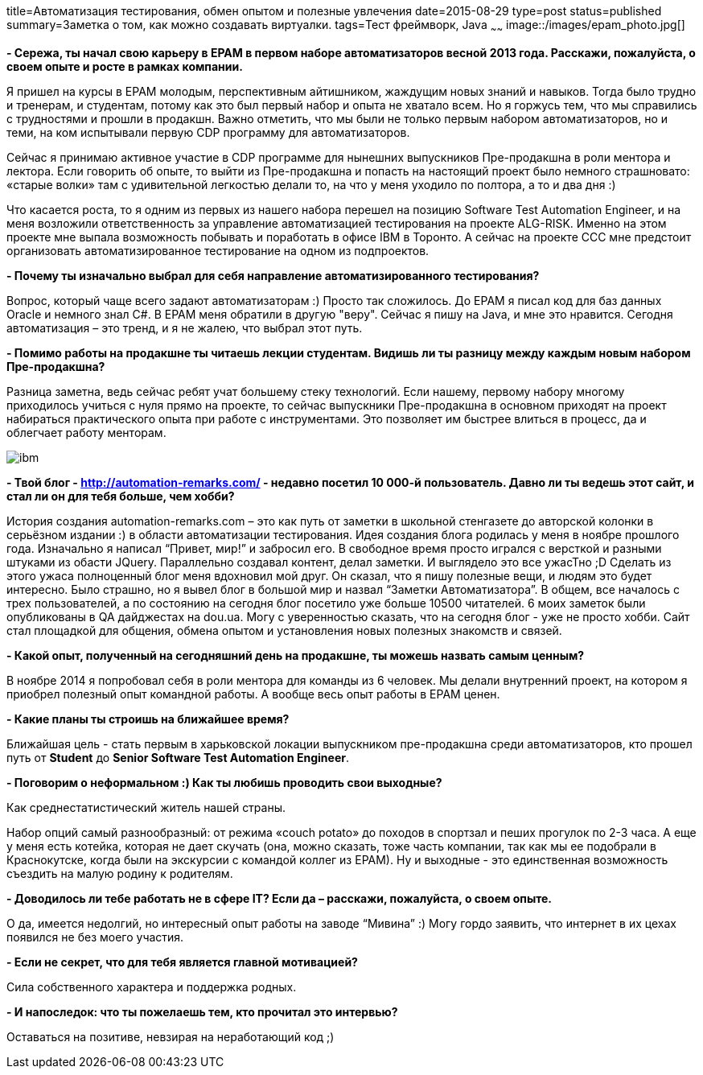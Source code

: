title=Автоматизация тестирования, обмен опытом и полезные увлечения
date=2015-08-29
type=post
status=published
summary=Заметка о том, как можно coздавать виртуалки.
tags=Тест фреймворк, Java
~~~~~~
image::/images/epam_photo.jpg[]

**- Сережа, ты начал свою карьеру в ЕРАМ в первом наборе автоматизаторов весной 2013 года. Расскажи, пожалуйста, о своем опыте и росте в рамках компании.**

Я пришел на курсы в ЕРАМ молодым, перспективным айтишником, жаждущим новых знаний и навыков. Тогда было трудно и тренерам, и студентам, потому как это был первый набор и опыта не хватало всем. Но я горжусь тем, что мы справились с трудностями и прошли в продакшн. Важно отметить, что мы были не только первым набором автоматизаторов, но и теми, на ком испытывали первую CDP программу для автоматизаторов.

Сейчас я принимаю активное участие в CDP программе для нынешних выпускников Пре-продакшна в роли ментора и лектора. Если говорить об опыте, то выйти из Пре-продакшна и попасть на настоящий проект было немного страшновато: «старые волки» там с удивительной легкостью делали то, на что у меня уходило по полтора, а то и два дня :)

Что касается роста, то я одним из первых из нашего набора перешел на позицию Software Test Automation Engineer, и на меня возложили ответственность за управление автоматизацией тестирования на проекте ALG-RISK. Именно на этом проекте мне выпала возможность побывать и поработать в офисе IBM в Торонто. А сейчас на проекте CCC мне предстоит организовать автоматизированное тестирование на одном из подпроектов.

**- Почему ты изначально выбрал для себя направление автоматизированного тестирования?**

Вопрос, который чаще всего задают автоматизаторам :) Просто так сложилось. До ЕРАМ я писал код для баз данных Oracle и немного знал С#. В ЕРАМ меня обратили в другую "веру". Сейчас я пишу на Java, и мне это нравится. Сегодня автоматизация – это тренд, и я не жалею, что выбрал этот путь.

**- Помимо работы на продакшне ты читаешь лекции студентам. Видишь ли ты разницу между каждым новым набором Пре-продакшна?**

Разница заметна, ведь сейчас ребят учат большему стеку технологий. Если нашему, первому набору многому приходилось учиться с нуля прямо на проекте, то сейчас выпускники Пре-продакшна в основном приходят на проект набираться практического опыта при работе с инструментами. Это позволяет им быстрее влиться в процесс, да и облегчает работу менторам.

image::/images/ibm.jpg[]

**- Твой блог - http://automation-remarks.com/ - недавно посетил 10 000-й пользователь. Давно ли ты ведешь этот сайт, и стал ли он для тебя больше, чем хобби?**

История создания automation-remarks.com – это как путь от заметки в школьной стенгазете до авторской колонки в серьёзном издании :) в области автоматизации тестирования. Идея создания блога родилась у меня в ноябре прошлого года. Изначально я написал “Привет, мир!” и забросил его. В свободное время просто игрался с версткой и разными штуками из обасти JQuery. Параллельно создавал контент, делал заметки. И выглядело это все ужасТно ;D Сделать из этого ужаса полноценный блог меня вдохновил мой друг. Он сказал, что я пишу полезные вещи, и людям это будет интересно. Было страшно, но я вывел блог в большой мир и назвал “Заметки Автоматизатора”. В общем, все началось с трех пользователей, а по состоянию на сегодня блог посетило уже больше 10500 читателей. 6 моих заметок были опубликованы в QA дайджестах на dou.ua. Могу с уверенностью сказать, что на сегодня блог - уже не просто хобби. Сайт стал площадкой для общения, обмена опытом и установления новых полезных знакомств и связей.

**- Какой опыт, полученный на сегодняшний день на продакшне, ты можешь назвать самым ценным?**

В ноябре 2014 я попробовал себя в роли ментора для команды из 6 человек. Мы делали внутренний проект, на котором я приобрел полезный опыт командной работы. А вообще весь опыт работы в ЕРАМ ценен.

**- Какие планы ты строишь на ближайшее время?**

Ближайшая цель - стать первым в харьковской локации выпускником пре-продакшна среди автоматизаторов, кто прошел путь от **Student** до **Senior Software Test Automation Engineer**.

**- Поговорим о неформальном :) Как ты любишь проводить свои выходные?**

Как среднестатистический житель нашей страны.

Набор опций самый разнообразный: от режима «couch potato» до походов в спортзал и пеших прогулок по 2-3 часа. А еще у меня есть котейка, которая не дает скучать (она, можно сказать, тоже часть компании, так как мы ее подобрали в Краснокутске, когда были на экскурсии с командой коллег из ЕРАМ). Ну и выходные - это единственная возможность съездить на малую родину к родителям.

**- Доводилось ли тебе работать не в сфере IT? Если да – расскажи, пожалуйста, о своем опыте.**

О да, имеется недолгий, но интересный опыт работы на заводе “Мивина” :) Могу гордо заявить, что интернет в их цехах появился не без моего участия.

**- Если не секрет, что для тебя является главной мотивацией?**

Сила собственного характера и поддержка родных.

**- И напоследок: что ты пожелаешь тем, кто прочитал это интервью?**

Оставаться на позитиве, невзирая на неработающий код ;)
